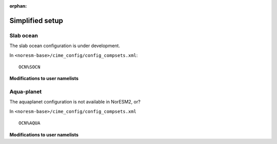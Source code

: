 :orphan:

.. _simplified_models:

Simplified setup
''''''''''''''''

Slab ocean
^^^^^^^^^^

The slab ocean configuration is under development.

In ``<noresm-base>/cime_config/config_compsets.xml``::
 
 OCN%SOCN
  

**Modifications to user namelists**


Aqua-planet 
^^^^^^^^^^^^

The aquaplanet configuration is not available in NorESM2, or?

In ``<noresm-base>/cime_config/config_compsets.xml`` ::
  
  OCN%AQUA
  

**Modifications to user namelists**
